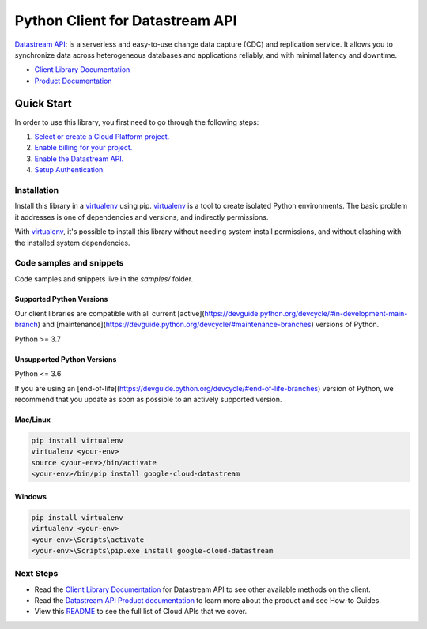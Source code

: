 Python Client for Datastream API
================================

|stable| |pypi| |versions|

`Datastream API`_: is a serverless and easy-to-use change data capture (CDC) and replication service. It allows you to synchronize data across heterogeneous databases and applications reliably, and with minimal latency and downtime.

- `Client Library Documentation`_
- `Product Documentation`_

.. |stable| image:: https://img.shields.io/badge/support-stable-gold.svg
   :target: https://github.com/googleapis/google-cloud-python/blob/main/README.rst#stability-levels
.. |pypi| image:: https://img.shields.io/pypi/v/google-cloud-datastream.svg
   :target: https://pypi.org/project/google-cloud-datastream/
.. |versions| image:: https://img.shields.io/pypi/pyversions/google-cloud-datastream.svg
   :target: https://pypi.org/project/google-cloud-datastream/
.. _Datastream API: https://cloud.google.com/datastream/
.. _Client Library Documentation: https://cloud.google.com/python/docs/reference/datastream/latest
.. _Product Documentation:  https://cloud.google.com/datastream/

Quick Start
-----------

In order to use this library, you first need to go through the following steps:

1. `Select or create a Cloud Platform project.`_
2. `Enable billing for your project.`_
3. `Enable the Datastream API.`_
4. `Setup Authentication.`_

.. _Select or create a Cloud Platform project.: https://console.cloud.google.com/project
.. _Enable billing for your project.: https://cloud.google.com/billing/docs/how-to/modify-project#enable_billing_for_a_project
.. _Enable the Datastream API.:  https://cloud.google.com/datastream/
.. _Setup Authentication.: https://googleapis.dev/python/google-api-core/latest/auth.html

Installation
~~~~~~~~~~~~

Install this library in a `virtualenv`_ using pip. `virtualenv`_ is a tool to
create isolated Python environments. The basic problem it addresses is one of
dependencies and versions, and indirectly permissions.

With `virtualenv`_, it's possible to install this library without needing system
install permissions, and without clashing with the installed system
dependencies.

.. _`virtualenv`: https://virtualenv.pypa.io/en/latest/


Code samples and snippets
~~~~~~~~~~~~~~~~~~~~~~~~~

Code samples and snippets live in the `samples/` folder.


Supported Python Versions
^^^^^^^^^^^^^^^^^^^^^^^^^
Our client libraries are compatible with all current [active](https://devguide.python.org/devcycle/#in-development-main-branch) and [maintenance](https://devguide.python.org/devcycle/#maintenance-branches) versions of
Python.

Python >= 3.7

Unsupported Python Versions
^^^^^^^^^^^^^^^^^^^^^^^^^^^
Python <= 3.6

If you are using an [end-of-life](https://devguide.python.org/devcycle/#end-of-life-branches)
version of Python, we recommend that you update as soon as possible to an actively supported version.


Mac/Linux
^^^^^^^^^

.. code-block:: console

    pip install virtualenv
    virtualenv <your-env>
    source <your-env>/bin/activate
    <your-env>/bin/pip install google-cloud-datastream


Windows
^^^^^^^

.. code-block:: console

    pip install virtualenv
    virtualenv <your-env>
    <your-env>\Scripts\activate
    <your-env>\Scripts\pip.exe install google-cloud-datastream

Next Steps
~~~~~~~~~~

-  Read the `Client Library Documentation`_ for Datastream API
   to see other available methods on the client.
-  Read the `Datastream API Product documentation`_ to learn
   more about the product and see How-to Guides.
-  View this `README`_ to see the full list of Cloud
   APIs that we cover.

.. _Datastream API Product documentation:  https://cloud.google.com/datastream/
.. _README: https://github.com/googleapis/google-cloud-python/blob/main/README.rst

